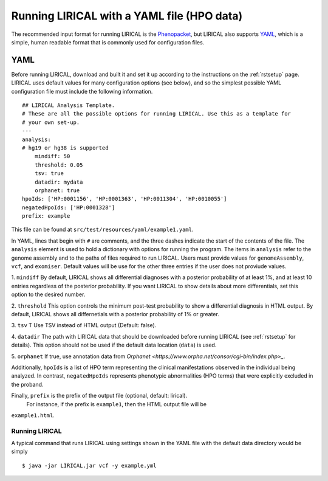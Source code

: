 .. _rstyamlhpo:

Running LIRICAL with a YAML file (HPO data)
===========================================


The recommended input format for running LIRICAL is the `Phenopacket <https://github.com/phenopackets>`_, but
LIRICAL also supports `YAML <https://en.wikipedia.org/wiki/YAML>`_, which is a simple, human readable format that
is commonly used for configuration files.



YAML
----
Before running LIRICAL, download and built it and set it up according to the instructions on the :ref:`rstsetup` page.
LIRICAL uses default values for many configuration options (see below), and so the simplest possible YAML configuration
file must include the following information. ::

    ## LIRICAL Analysis Template.
    # These are all the possible options for running LIRICAL. Use this as a template for
    # your own set-up.
    ---
    analysis:
    # hg19 or hg38 is supported
        mindiff: 50
        threshold: 0.05
        tsv: true
        datadir: mydata
        orphanet: true
    hpoIds: ['HP:0001156', 'HP:0001363', 'HP:0011304', 'HP:0010055']
    negatedHpoIds: ['HP:0001328']
    prefix: example


This file can be found at ``src/test/resources/yaml/example1.yaml``.



In YAML, lines that begin with ``#`` are comments, and the three dashes
indicate the start of the contents of the file. The ``analysis`` element is used to hold a dictionary with options for
running the program. The items in ``analysis`` refer to the genome assembly and to the paths of files required to run LIRICAL.
Users must provide values for ``genomeAssembly``, ``vcf``, and ``exomiser``. Default values will be use for the
other three entries if the user does not proviude values.


1. ``mindiff``
By default, LIRICAL shows all differential diagnoses with a posterior probability of
at least 1%, and at least 10 entries regardless of the posterior probability. If you
want LIRICAL to show details about more differentials, set this option to the desired number.

2. ``threshold``
This option controls the minimum post-test probability to show a differential diagnosis in HTML output.
By default, LIRICAL shows all differnetials with a posterior probability of 1% or greater.


3. ``tsv`` T
Use TSV instead of HTML output (Default: false).

4. ``datadir``
The path with LIRICAL data that should be downloaded before running LIRICAL
(see :ref:`rstsetup` for details). This option should not be used if the default data location (``data``) is used.

5. ``orphanet``
If true, use annotation data from `Orphanet <https://www.orpha.net/consor/cgi-bin/index.php>_`.

Additionally, ``hpoIds`` is a list of HPO term representing the clinical manifestations
observed in the individual being analyzed. In contrast, ``negatedHpoIds`` represents
phenotypic abnormalities (HPO terms) that were explicitly excluded in the proband.


Finally,  ``prefix`` is the prefix of the output file (optional, default: lirical).
 For instance, if the prefix is ``example1``, then the HTML output file will be
``example1.html``.





Running LIRICAL
~~~~~~~~~~~~~~~


A typical command that runs LIRICAL using settings shown in the YAML file with the default data directory would be simply ::

    $ java -jar LIRICAL.jar vcf -y example.yml

